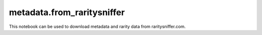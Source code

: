metadata.from\_raritysniffer
============================

This notebook can be used to download metadata and rarity data from raritysniffer.com.

.. metadata.from_raritysniffer
   :members:
   :undoc-members:
   :show-inheritance:
